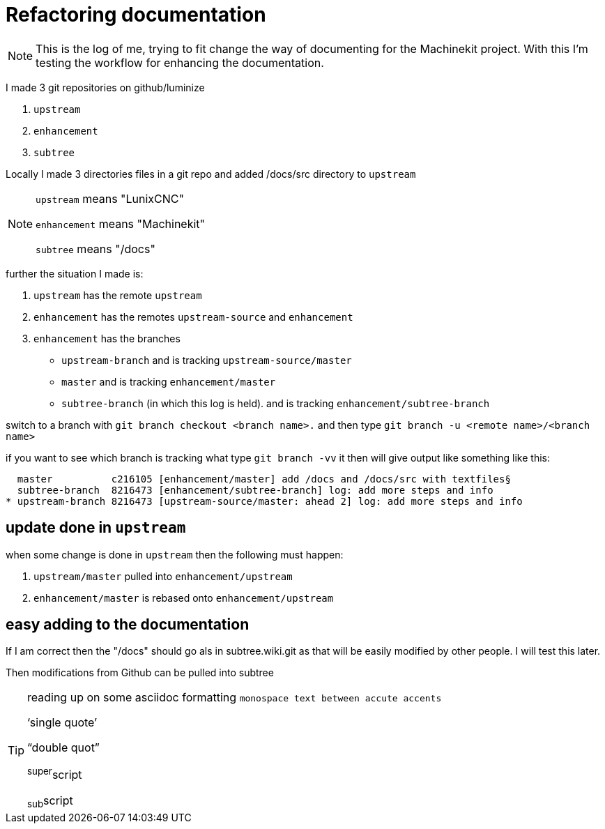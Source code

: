 Refactoring documentation
=========================

[NOTE]
====
This is the log of me, trying to fit change the way of documenting for the
Machinekit project. With this I'm testing the workflow for enhancing the documentation.
====

I made 3 git repositories on github/luminize

. `upstream`
. `enhancement`
. `subtree`


Locally I made 3 directories files in a git repo and added /docs/src directory to `upstream`

[NOTE]
====
`upstream` means "LunixCNC"

`enhancement` means "Machinekit"

`subtree` means "/docs"
====

further the situation I made is:

. `upstream` has the remote `upstream`
. `enhancement` has the remotes `upstream-source` and `enhancement`
. `enhancement` has the branches
** `upstream-branch` and is tracking `upstream-source/master`
** `master` and is tracking `enhancement/master`
** `subtree-branch` (in which this log is held). and is tracking `enhancement/subtree-branch`

switch to a branch with `git branch checkout <branch name>.` and then
type `git branch -u <remote name>/<branch name>`

if you want to see which branch is tracking what type `git branch -vv` it then will
give output like something like this:

```
  master          c216105 [enhancement/master] add /docs and /docs/src with textfiles§
  subtree-branch  8216473 [enhancement/subtree-branch] log: add more steps and info
* upstream-branch 8216473 [upstream-source/master: ahead 2] log: add more steps and info
```


== update done in `upstream`
when some change is done in `upstream` then the following must happen:

. `upstream/master` pulled into `enhancement/upstream`
. `enhancement/master` is rebased onto `enhancement/upstream`

== easy adding to the documentation
If I am correct then the "/docs" should go als in subtree.wiki.git as that will
be easily modified by other people. I will test this later.

Then modifications from Github can be pulled into subtree

[TIP]
====
reading up on some asciidoc formatting
`monospace text between accute accents`

`single quote'

``double quot''

^super^script

~sub~script
====
